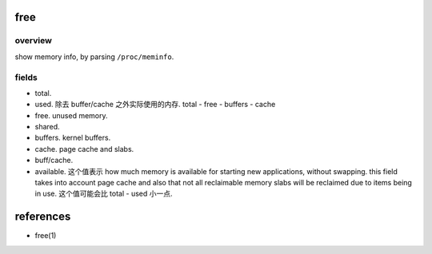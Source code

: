 free
====

overview
--------
show memory info, by parsing ``/proc/meminfo``.

fields
------

* total.

* used. 除去 buffer/cache 之外实际使用的内存. total - free - buffers - cache

* free. unused memory.

* shared.

* buffers. kernel buffers.

* cache. page cache and slabs.

* buff/cache.

* available. 这个值表示 how much memory is available for starting new
  applications, without swapping. this field takes into account page cache and
  also that not all reclaimable memory slabs will be reclaimed due to items
  being in use. 这个值可能会比 total - used 小一点.

references
==========
- free(1)
